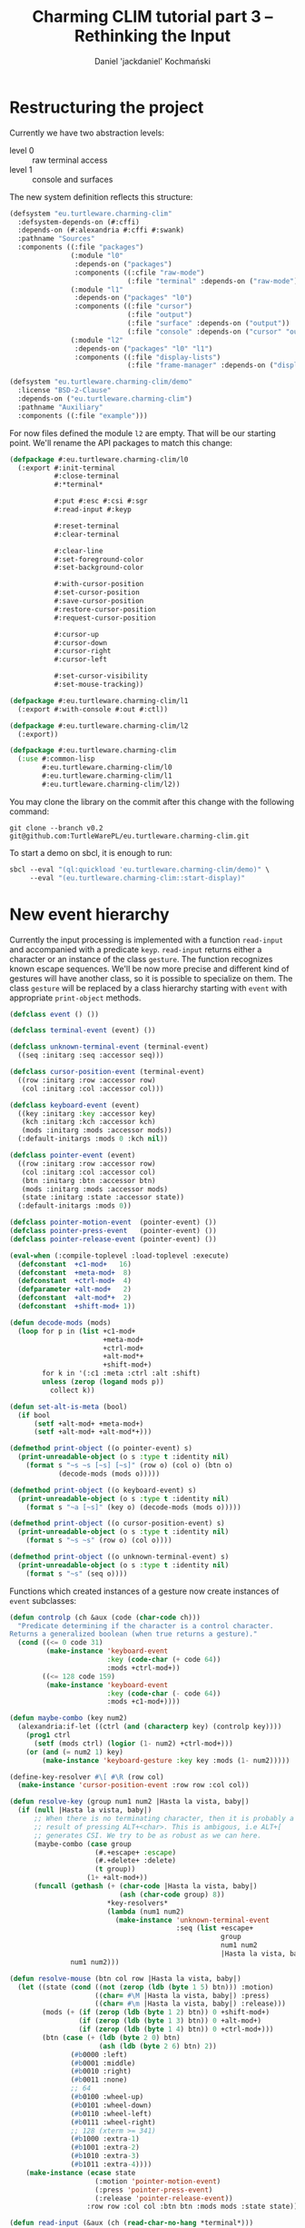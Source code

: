 #+title: Charming CLIM tutorial part 3 – Rethinking the Input
#+author: Daniel 'jackdaniel' Kochmański
#+email: daniel@turtleware.eu

* Restructuring the project

Currently we have two abstraction levels:

- level 0 :: raw terminal access
- level 1 :: console and surfaces

The new system definition reflects this structure:

#+BEGIN_SRC lisp
(defsystem "eu.turtleware.charming-clim"
  :defsystem-depends-on (#:cffi)
  :depends-on (#:alexandria #:cffi #:swank)
  :pathname "Sources"
  :components ((:file "packages")
               (:module "l0"
                :depends-on ("packages")
                :components ((:cfile "raw-mode")
                             (:file "terminal" :depends-on ("raw-mode"))))
               (:module "l1"
                :depends-on ("packages" "l0")
                :components ((:file "cursor")
                             (:file "output")
                             (:file "surface" :depends-on ("output"))
                             (:file "console" :depends-on ("cursor" "output"))))
               (:module "l2"
                :depends-on ("packages" "l0" "l1")
                :components ((:file "display-lists")
                             (:file "frame-manager" :depends-on ("display-lists"))))))

(defsystem "eu.turtleware.charming-clim/demo"
  :license "BSD-2-Clause"
  :depends-on ("eu.turtleware.charming-clim")
  :pathname "Auxiliary"
  :components ((:file "example")))
#+END_SRC

For now files defined the module ~l2~ are empty. That will be our starting
point. We'll rename the API packages to match this change:

#+BEGIN_SRC lisp
(defpackage #:eu.turtleware.charming-clim/l0
  (:export #:init-terminal
           #:close-terminal
           #:*terminal*

           #:put #:esc #:csi #:sgr
           #:read-input #:keyp

           #:reset-terminal
           #:clear-terminal

           #:clear-line
           #:set-foreground-color
           #:set-background-color

           #:with-cursor-position
           #:set-cursor-position
           #:save-cursor-position
           #:restore-cursor-position
           #:request-cursor-position

           #:cursor-up
           #:cursor-down
           #:cursor-right
           #:cursor-left

           #:set-cursor-visibility
           #:set-mouse-tracking))

(defpackage #:eu.turtleware.charming-clim/l1
  (:export #:with-console #:out #:ctl))

(defpackage #:eu.turtleware.charming-clim/l2
  (:export))

(defpackage #:eu.turtleware.charming-clim
  (:use #:common-lisp
        #:eu.turtleware.charming-clim/l0
        #:eu.turtleware.charming-clim/l1
        #:eu.turtleware.charming-clim/l2))
#+END_SRC

You may clone the library on the commit after this change with the following
command:

#+BEGIN_SRC shell
  git clone --branch v0.2 git@github.com:TurtleWarePL/eu.turtleware.charming-clim.git
#+END_SRC

To start a demo on sbcl, it is enough to run:

#+BEGIN_SRC lisp
sbcl --eval "(ql:quickload 'eu.turtleware.charming-clim/demo)" \
     --eval "(eu.turtleware.charming-clim::start-display)"
#+END_SRC

* New event hierarchy

Currently the input processing is implemented with a function ~read-input~ and
accompanied with a predicate ~keyp~. ~read-input~ returns either a character
or an instance of the class ~gesture~. The function recognizes known escape
sequences. We'll be now more precise and different kind of gestures will have
another class, so it is possible to specialize on them. The class ~gesture~
will be replaced by a class hierarchy starting with ~event~ with appropriate
~print-object~ methods.

#+BEGIN_SRC lisp
  (defclass event () ())

  (defclass terminal-event (event) ())

  (defclass unknown-terminal-event (terminal-event)
    ((seq :initarg :seq :accessor seq)))

  (defclass cursor-position-event (terminal-event)
    ((row :initarg :row :accessor row)
     (col :initarg :col :accessor col)))

  (defclass keyboard-event (event)
    ((key :initarg :key :accessor key)
     (kch :initarg :kch :accessor kch)
     (mods :initarg :mods :accessor mods))
    (:default-initargs :mods 0 :kch nil))

  (defclass pointer-event (event)
    ((row :initarg :row :accessor row)
     (col :initarg :col :accessor col)
     (btn :initarg :btn :accessor btn)
     (mods :initarg :mods :accessor mods)
     (state :initarg :state :accessor state))
    (:default-initargs :mods 0))

  (defclass pointer-motion-event  (pointer-event) ())
  (defclass pointer-press-event   (pointer-event) ())
  (defclass pointer-release-event (pointer-event) ())

  (eval-when (:compile-toplevel :load-toplevel :execute)
    (defconstant  +c1-mod+   16)
    (defconstant  +meta-mod+  8)
    (defconstant  +ctrl-mod+  4)
    (defparameter +alt-mod+   2)
    (defconstant  +alt-mod*+  2)
    (defconstant  +shift-mod+ 1))

  (defun decode-mods (mods)
    (loop for p in (list +c1-mod+
                         +meta-mod+
                         +ctrl-mod+
                         +alt-mod*+
                         +shift-mod+)
          for k in '(:c1 :meta :ctrl :alt :shift)
          unless (zerop (logand mods p))
            collect k))

  (defun set-alt-is-meta (bool)
    (if bool
        (setf +alt-mod+ +meta-mod+)
        (setf +alt-mod+ +alt-mod*+)))

  (defmethod print-object ((o pointer-event) s)
    (print-unreadable-object (o s :type t :identity nil)
      (format s "~s ~s [~s] [~s]" (row o) (col o) (btn o)
              (decode-mods (mods o)))))

  (defmethod print-object ((o keyboard-event) s)
    (print-unreadable-object (o s :type t :identity nil)
      (format s "~a [~s]" (key o) (decode-mods (mods o)))))

  (defmethod print-object ((o cursor-position-event) s)
    (print-unreadable-object (o s :type t :identity nil)
      (format s "~s ~s" (row o) (col o))))

  (defmethod print-object ((o unknown-terminal-event) s)
    (print-unreadable-object (o s :type t :identity nil)
      (format s "~s" (seq o))))
#+END_SRC

Functions which created instances of a gesture now create instances of ~event~
subclasses:

#+BEGIN_SRC lisp
  (defun controlp (ch &aux (code (char-code ch)))
    "Predicate determining if the character is a control character.
  Returns a generalized boolean (when true returns a gesture)."
    (cond ((<= 0 code 31)
           (make-instance 'keyboard-event
                          :key (code-char (+ code 64))
                          :mods +ctrl-mod+))
          ((<= 128 code 159)
           (make-instance 'keyboard-event
                          :key (code-char (- code 64))
                          :mods +c1-mod+))))

  (defun maybe-combo (key num2)
    (alexandria:if-let ((ctrl (and (characterp key) (controlp key))))
      (prog1 ctrl
        (setf (mods ctrl) (logior (1- num2) +ctrl-mod+)))
      (or (and (= num2 1) key)
          (make-instance 'keyboard-gesture :key key :mods (1- num2)))))

  (define-key-resolver #\[ #\R (row col)
    (make-instance 'cursor-position-event :row row :col col))

  (defun resolve-key (group num1 num2 |Hasta la vista, baby|)
    (if (null |Hasta la vista, baby|)
        ;; When there is no terminating character, then it is probably a
        ;; result of pressing ALT+<char>. This is ambigous, i.e ALT+[
        ;; generates CSI. We try to be as robust as we can here.
        (maybe-combo (case group
                       (#.+escape+ :escape)
                       (#.+delete+ :delete)
                       (t group))
                     (1+ +alt-mod+))
        (funcall (gethash (+ (char-code |Hasta la vista, baby|)
                             (ash (char-code group) 8))
                          ,*key-resolvers*
                          (lambda (num1 num2)
                            (make-instance 'unknown-terminal-event
                                           :seq (list +escape+
                                                      group
                                                      num1 num2
                                                      |Hasta la vista, baby|))))
                 num1 num2)))

  (defun resolve-mouse (btn col row |Hasta la vista, baby|)
    (let ((state (cond ((not (zerop (ldb (byte 1 5) btn))) :motion)
                       ((char= #\M |Hasta la vista, baby|) :press)
                       ((char= #\m |Hasta la vista, baby|) :release)))
          (mods (+ (if (zerop (ldb (byte 1 2) btn)) 0 +shift-mod+)
                   (if (zerop (ldb (byte 1 3) btn)) 0 +alt-mod+)
                   (if (zerop (ldb (byte 1 4) btn)) 0 +ctrl-mod+)))
          (btn (case (+ (ldb (byte 2 0) btn)
                        (ash (ldb (byte 2 6) btn) 2))
                 (#b0000 :left)
                 (#b0001 :middle)
                 (#b0010 :right)
                 (#b0011 :none)
                 ;; 64
                 (#b0100 :wheel-up)
                 (#b0101 :wheel-down)
                 (#b0110 :wheel-left)
                 (#b0111 :wheel-right)
                 ;; 128 (xterm >= 341)
                 (#b1000 :extra-1)
                 (#b1001 :extra-2)
                 (#b1010 :extra-3)
                 (#b1011 :extra-4))))
      (make-instance (ecase state
                       (:motion 'pointer-motion-event)
                       (:press 'pointer-press-event)
                       (:release 'pointer-release-event))
                     :row row :col col :btn btn :mods mods :state state)))

  (defun read-input (&aux (ch (read-char-no-hang *terminal*)))
    ;; READ-CHAR may read more than one byte and return an alphanumeric
    ;; character.
    (cond ((null ch)
           (return-from read-input))
          ((graphic-char-p ch)
           (return-from read-input
             (make-instance 'keyboard-event :kch ch :key ch :mods 0)))
          ((deletep ch))
          ((escapep ch))
          ((controlp ch))
          (t (make-instance 'unknown-terminal-event :seq (list ch)))))

  (defun keyp (ch key &rest mods)
    (and (typep ch 'keyboard-event)
         (eql (key ch) key)
         (eql (mods ch)
              (loop for m in mods
                    summing (ecase m
                              (:c1 +c1-mod+)
                              (:m  +meta-mod+)
                              (:c  +ctrl-mod+)
                              (:a  +alt-mod*+)
                              (:s  +shift-mod+))))))
#+END_SRC


